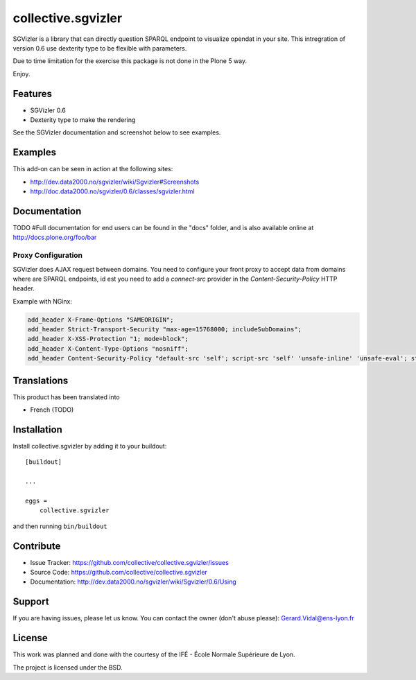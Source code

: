
==============================================================================
collective.sgvizler
==============================================================================

SGVizler is a library that can directly question SPARQL endpoint to visualize opendat in your site.
This intregration of version 0.6 use dexterity type to be flexible with parameters.

Due to time limitation for the exercise this package is not done in the Plone 5 way.

Enjoy.

Features
--------

- SGVizler 0.6
- Dexterity type to make the rendering

See the SGVizler documentation and screenshot below to see examples.


Examples
--------

This add-on can be seen in action at the following sites:

- http://dev.data2000.no/sgvizler/wiki/Sgvizler#Screenshots
- http://doc.data2000.no/sgvizler/0.6/classes/sgvizler.html


Documentation
-------------

TODO
#Full documentation for end users can be found in the "docs" folder, and is also available online at http://docs.plone.org/foo/bar

Proxy Configuration
===================

SGVizler does AJAX request between domains. You need to configure your front 
proxy to accept data from domains where are SPARQL endpoints, id est you need 
to add a *connect-src* provider in the *Content-Security-Policy* HTTP 
header.

Example with NGinx:

.. code:: nginx

    add_header X-Frame-Options "SAMEORIGIN";
    add_header Strict-Transport-Security "max-age=15768000; includeSubDomains";
    add_header X-XSS-Protection "1; mode=block";
    add_header X-Content-Type-Options "nosniff";
    add_header Content-Security-Policy "default-src 'self'; script-src 'self' 'unsafe-inline' 'unsafe-eval'; style-src 'self' 'unsafe-inline'; img-src 'self' 'unsafe-inline'; font-src 'self' 'unsafe-inline'; object-src 'self'; connect-src 'self' http://endpoint.example.com";



Translations
------------

This product has been translated into

- French (TODO)


Installation
------------

Install collective.sgvizler by adding it to your buildout::

    [buildout]

    ...

    eggs =
        collective.sgvizler


and then running ``bin/buildout``


Contribute
----------

- Issue Tracker: https://github.com/collective/collective.sgvizler/issues
- Source Code: https://github.com/collective/collective.sgvizler
- Documentation: http://dev.data2000.no/sgvizler/wiki/Sgvizler/0.6/Using


Support
-------

If you are having issues, please let us know.
You can contact the owner (don't abuse please): Gerard.Vidal@ens-lyon.fr 


License
-------

This work was planned and done with the courtesy of the IFÉ - École Normale 
Supérieure de Lyon.

The project is licensed under the BSD.
